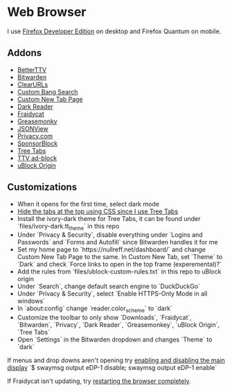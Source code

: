 * Web Browser

I use [[https://www.mozilla.org/en-US/firefox/developer/][Firefox Developer Edition]] on desktop and Firefox Quantum on mobile.

** Addons

- [[https://addons.mozilla.org/en-US/firefox/addon/betterttv/][BetterTTV]]
- [[https://addons.mozilla.org/en-US/firefox/addon/bitwarden-password-manager/][Bitwarden]]
- [[https://addons.mozilla.org/en-US/firefox/addon/clearurls/][ClearURLs]]
- [[https://addons.mozilla.org/en-US/firefox/addon/custombangsearch/][Custom Bang Search]]
- [[https://addons.mozilla.org/en-US/firefox/addon/custom-new-tab-page/][Custom New Tab Page]]
- [[https://addons.mozilla.org/en-US/firefox/addon/darkreader/][Dark Reader]]
- [[https://addons.mozilla.org/en-US/firefox/addon/fraidycat/][Fraidycat]]
- [[https://addons.mozilla.org/en-US/firefox/addon/greasemonkey/][Greasemonky]]
- [[https://addons.mozilla.org/en-US/firefox/addon/jsonview/][JSONView]]
- [[https://addons.mozilla.org/en-US/firefox/addon/pay-by-privacy-com/][Privacy.com]]
- [[https://addons.mozilla.org/en-US/firefox/addon/sponsorblock/][SponsorBlock]]
- [[https://addons.mozilla.org/en-US/firefox/addon/tree-tabs/][Tree Tabs]]
- [[https://addons.mozilla.org/en-US/firefox/addon/ttv-adblock/][TTV ad-block]]
- [[https://addons.mozilla.org/en-US/firefox/addon/ublock-origin/][uBlock Origin]]

** Customizations

- When it opens for the first time, select dark mode
- [[https://superuser.com/a/1268734][Hide the tabs at the top using CSS since I use Tree Tabs]]
- Install the ivory-dark theme for Tree Tabs, it can be found under `files/ivory-dark.tt_theme` in this repo
- Under `Privacy & Security`, disable everything under `Logins and Passwords` and `Forms and Autofill` since Bitwarden handles it for me
- Set my home page to `https://nullreff.net/dashboard/` and change Custom New Tab Page to the same. In Custom New Tab, set `Theme` to `Dark` and check `Force links to open in the top frame (experemental)?`
- Add the rules from `files/ublock-custom-rules.txt` in this repo to uBlock origin
- Under `Search`, change default search engine to `DuckDuckGo`
- Under `Privacy & Security`, select `Enable HTTPS-Only Mode in all windows`
- In `about:config` change `reader.color_scheme` to `dark`
- Customize the toolbar to only show `Downloads`, `Fraidycat`, `Bitwarden`, `Privacy`, `Dark Reader`, `Greasemonkey`, `uBlock Origin`, `Tree Tabs`
- Open `Settings` in the Bitwarden dropdown and changes `Theme` to `dark`

If menus and drop downs aren't opening try [[https://bugzilla.mozilla.org/show_bug.cgi?id=1600584][enabling and disabling the main display]]
`$ swaymsg output eDP-1 disable; swaymsg output eDP-1 enable`

If Fraidycat isn't updating, try [[https://github.com/kickscondor/fraidycat/issues/92][restarting the browser completely]].
